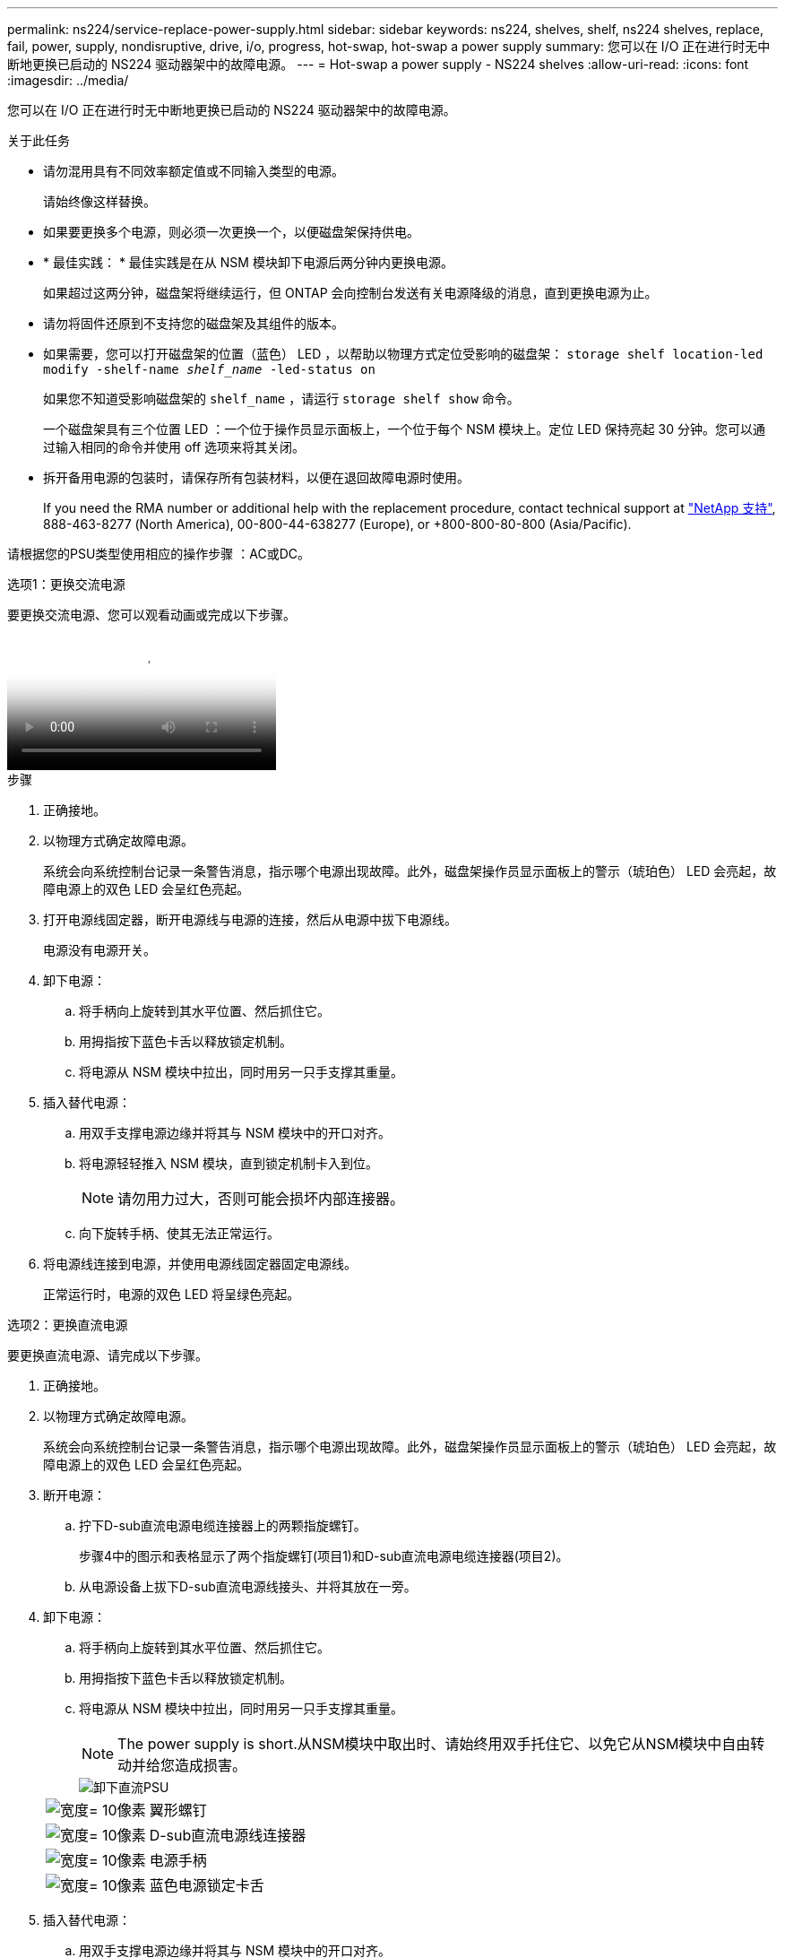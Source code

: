 ---
permalink: ns224/service-replace-power-supply.html 
sidebar: sidebar 
keywords: ns224, shelves, shelf, ns224 shelves, replace, fail, power, supply, nondisruptive, drive, i/o, progress, hot-swap, hot-swap a power supply 
summary: 您可以在 I/O 正在进行时无中断地更换已启动的 NS224 驱动器架中的故障电源。 
---
= Hot-swap a power supply - NS224 shelves
:allow-uri-read: 
:icons: font
:imagesdir: ../media/


[role="lead"]
您可以在 I/O 正在进行时无中断地更换已启动的 NS224 驱动器架中的故障电源。

.关于此任务
* 请勿混用具有不同效率额定值或不同输入类型的电源。
+
请始终像这样替换。

* 如果要更换多个电源，则必须一次更换一个，以便磁盘架保持供电。
* * 最佳实践： * 最佳实践是在从 NSM 模块卸下电源后两分钟内更换电源。
+
如果超过这两分钟，磁盘架将继续运行，但 ONTAP 会向控制台发送有关电源降级的消息，直到更换电源为止。

* 请勿将固件还原到不支持您的磁盘架及其组件的版本。
* 如果需要，您可以打开磁盘架的位置（蓝色） LED ，以帮助以物理方式定位受影响的磁盘架： `storage shelf location-led modify -shelf-name _shelf_name_ -led-status on`
+
如果您不知道受影响磁盘架的 `shelf_name` ，请运行 `storage shelf show` 命令。

+
一个磁盘架具有三个位置 LED ：一个位于操作员显示面板上，一个位于每个 NSM 模块上。定位 LED 保持亮起 30 分钟。您可以通过输入相同的命令并使用 off 选项来将其关闭。

* 拆开备用电源的包装时，请保存所有包装材料，以便在退回故障电源时使用。
+
If you need the RMA number or additional help with the replacement procedure, contact technical support at https://mysupport.netapp.com/site/global/dashboard["NetApp 支持"^], 888-463-8277 (North America), 00-800-44-638277 (Europe), or +800-800-80-800 (Asia/Pacific).



请根据您的PSU类型使用相应的操作步骤 ：AC或DC。

[role="tabbed-block"]
====
.选项1：更换交流电源
--
要更换交流电源、您可以观看动画或完成以下步骤。

video::5794da63-99aa-425a-825f-aa86002f154d[Animation,width=Hot-swap a power supply in an NS224 shelf"]
.步骤
. 正确接地。
. 以物理方式确定故障电源。
+
系统会向系统控制台记录一条警告消息，指示哪个电源出现故障。此外，磁盘架操作员显示面板上的警示（琥珀色） LED 会亮起，故障电源上的双色 LED 会呈红色亮起。

. 打开电源线固定器，断开电源线与电源的连接，然后从电源中拔下电源线。
+
电源没有电源开关。

. 卸下电源：
+
.. 将手柄向上旋转到其水平位置、然后抓住它。
.. 用拇指按下蓝色卡舌以释放锁定机制。
.. 将电源从 NSM 模块中拉出，同时用另一只手支撑其重量。


. 插入替代电源：
+
.. 用双手支撑电源边缘并将其与 NSM 模块中的开口对齐。
.. 将电源轻轻推入 NSM 模块，直到锁定机制卡入到位。
+

NOTE: 请勿用力过大，否则可能会损坏内部连接器。

.. 向下旋转手柄、使其无法正常运行。


. 将电源线连接到电源，并使用电源线固定器固定电源线。
+
正常运行时，电源的双色 LED 将呈绿色亮起。



--
.选项2：更换直流电源
--
要更换直流电源、请完成以下步骤。

. 正确接地。
. 以物理方式确定故障电源。
+
系统会向系统控制台记录一条警告消息，指示哪个电源出现故障。此外，磁盘架操作员显示面板上的警示（琥珀色） LED 会亮起，故障电源上的双色 LED 会呈红色亮起。

. 断开电源：
+
.. 拧下D-sub直流电源电缆连接器上的两颗指旋螺钉。
+
步骤4中的图示和表格显示了两个指旋螺钉(项目1)和D-sub直流电源电缆连接器(项目2)。

.. 从电源设备上拔下D-sub直流电源线接头、并将其放在一旁。


. 卸下电源：
+
.. 将手柄向上旋转到其水平位置、然后抓住它。
.. 用拇指按下蓝色卡舌以释放锁定机制。
.. 将电源从 NSM 模块中拉出，同时用另一只手支撑其重量。
+

NOTE: The power supply is short.从NSM模块中取出时、请始终用双手托住它、以免它从NSM模块中自由转动并给您造成损害。

+
image::../media/drw_dcpsu_remove-replace-generic_IEOPS-788.svg[卸下直流PSU]

+
[cols="1,3"]
|===


 a| 
image:../media/legend_icon_01.svg["宽度= 10像素"]
 a| 
翼形螺钉



 a| 
image:../media/legend_icon_02.svg["宽度= 10像素"]
 a| 
D-sub直流电源线连接器



 a| 
image:../media/legend_icon_03.svg["宽度= 10像素"]
 a| 
电源手柄



 a| 
image:../media/legend_icon_04.svg["宽度= 10像素"]
 a| 
蓝色电源锁定卡舌

|===


. 插入替代电源：
+
.. 用双手支撑电源边缘并将其与 NSM 模块中的开口对齐。
.. 将电源轻轻推入 NSM 模块，直到锁定机制卡入到位。
+
电源必须与内部连接器和锁定机制正确接合。如果您认为电源未正确就位、请重复此步骤。

+

NOTE: 请勿用力过大，否则可能会损坏内部连接器。

.. 向下旋转手柄、使其无法正常运行。


. 重新连接D-sub DC电源线：
+
电源恢复供电后，状态 LED 应为绿色。

+
.. 将D-sub直流电源电缆连接器插入电源设备。
.. 拧紧两颗指旋螺钉、将D-sub直流电源电缆连接器固定至电源设备。




--
====